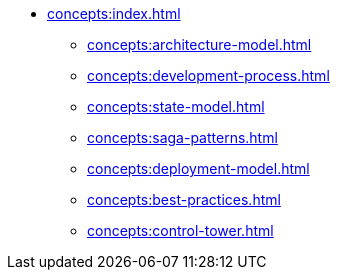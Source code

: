 // Concepts 
** xref:concepts:index.adoc[]
*** xref:concepts:architecture-model.adoc[]
*** xref:concepts:development-process.adoc[]
*** xref:concepts:state-model.adoc[]
*** xref:concepts:saga-patterns.adoc[]
*** xref:concepts:deployment-model.adoc[]
*** xref:concepts:best-practices.adoc[]
*** xref:concepts:control-tower.adoc[]
